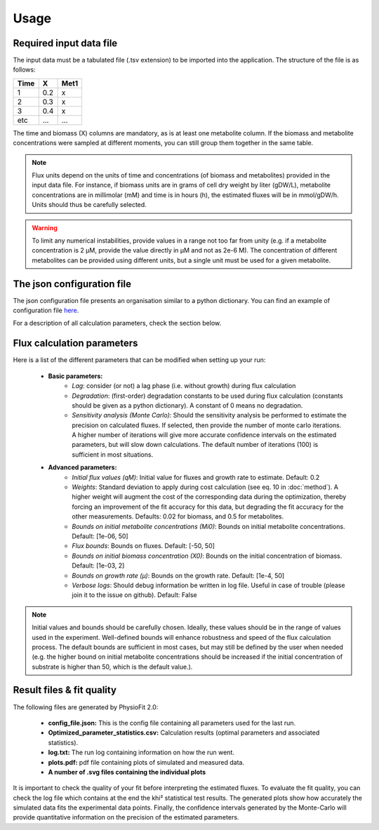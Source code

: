 Usage
=====

Required input data file
------------------------

The input data must be a tabulated file (.tsv extension) to be imported into the application. The structure of
the file is as follows:

==== ===== ======
Time   X    Met1
==== ===== ======
 1    0.2     x
 2    0.3     x
 3    0.4     x
etc   ...    ...
==== ===== ======

The time and biomass (X) columns are mandatory, as is at least one metabolite column. If the biomass and metabolite
concentrations were sampled at different moments, you can still group them together in the same table.

.. note:: Flux units depend on the units of time and concentrations (of biomass and metabolites) provided in the input
             data file. For instance, if biomass units are in grams of cell dry weight by liter (gDW/L), metabolite concentrations are in millimolar (mM) and time is
             in hours (h), the estimated fluxes will be in mmol/gDW/h. Units should thus be carefully selected.

.. warning:: To limit any numerical instabilities, provide values in a range not too far from unity (e.g. if a metabolite
             concentration is 2 µM, provide the value directly in µM and not as 2e-6 M). The concentration of different metabolites can
             be provided using different units, but a single unit must be used for a given metabolite.

The json configuration file
---------------------

The json configuration file presents an organisation similar to a python dictionary. You can find an example of configuration file `here
<https://github.com/MetaSys-LISBP/PhysioFit/blob/dev_v2.0/config_example_file.json>`_.

For a description of all calculation parameters, check the section below.

.. _PhysioFit parameters:

Flux calculation parameters
--------------------

Here is a list of the different parameters that can be modified when setting up your run:

    * **Basic parameters:**
        - *Lag*: consider (or not) a lag phase (i.e. without growth) during flux calculation
        - *Degradation*: (first-order) degradation constants to be used during flux calculation (constants should be given as a
          python dictionary). A constant of 0 means no degradation.
        - *Sensitivity analysis (Monte Carlo)*: Should the sensitivity analysis be performed to estimate the precision on calculated fluxes. If
          selected, then provide the number of monte carlo iterations. A higher number of iterations will give more accurate confidence
          intervals on the estimated parameters, but will slow down calculations. The default number of
          iterations (100) is sufficient in most situations.

    * **Advanced parameters:**
        - *Initial flux values (qM)*: Initial value for fluxes and growth rate to estimate. Default: 0.2
        - *Weights*: Standard deviation to apply during cost calculation (see eq. 10 in :doc:`method`). A higher weight
          will augment the cost of the corresponding data during the optimization, thereby forcing an improvement of the fit accuracy for this data, but degrading the fit accuracy for the other measurements. Defaults: 0.02 for biomass, and 0.5 for metabolites.
        - *Bounds on initial metabolite concentrations (Mi0)*: Bounds on initial metabolite concentrations. Default: [1e-06, 50]
        - *Flux bounds*: Bounds on fluxes. Default:
          [-50, 50]
        - *Bounds on initial biomass concentration (X0)*: Bounds on the initial concentration of biomass. Default: [1e-03, 2]
        - *Bounds on growth rate (µ)*: Bounds on the growth rate. Default: [1e-4, 50]
        - *Verbose logs*: Should debug information be written in log file. Useful in case of trouble (please join it to the issue on github). Default: False

.. note:: Initial values and bounds should be carefully chosen. Ideally, these values should be in the range of values used in the experiment. Well-defined bounds will enhance robustness and speed of the flux calculation process. The default
          bounds are sufficient in most cases, but may still be defined by the user when needed (e.g. the higher bound on initial metabolite concentrations should be increased if the initial concentration of substrate is higher than 50, which is the default value.).

Result files & fit quality
---------------------------

The following files are generated by PhysioFit 2.0:

    * **config_file.json:** This is the config file containing all parameters used for the last run.
    * **Optimized_parameter_statistics.csv:** Calculation results (optimal parameters and associated statistics).
    * **log.txt:** The run log containing information on how the run went.
    * **plots.pdf:** pdf file containing plots of simulated and measured data.
    * **A number of .svg files containing the individual plots**

It is important to check the quality of your fit before interpreting the estimated fluxes. To evaluate the fit quality, you can check the log
file which contains at the end the khi² statistical test results. The generated plots show how accurately the simulated data fits the
experimental data points. Finally, the confidence intervals generated by the Monte-Carlo will provide quantitative information on the precision of the estimated parameters.
